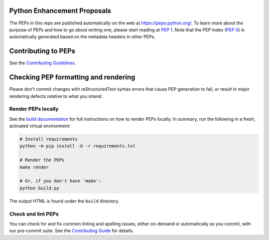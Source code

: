 Python Enhancement Proposals
============================

.. image:: https://github.com/python/peps/actions/workflows/render.yml/badge.svg
    :target: https://github.com/python/peps/actions

The PEPs in this repo are published automatically on the web at
https://peps.python.org/. To learn more about the purpose of PEPs and how to go
about writing one, please start reading at :pep:`1`. Note that the PEP Index
(:pep:`0`) is automatically generated based on the metadata headers in other PEPs.


Contributing to PEPs
====================

See the `Contributing Guidelines <./CONTRIBUTING.rst>`_.


Checking PEP formatting and rendering
=====================================

Please don't commit changes with reStructuredText syntax errors that cause PEP
generation to fail, or result in major rendering defects relative to what you
intend.


Render PEPs locally
-------------------

See the `build documentation <./docs/build.rst>`__ for full
instructions on how to render PEPs locally.
In summary, run the following in a fresh, activated virtual environment:

.. code-block:: bash

    # Install requirements
    python -m pip install -U -r requirements.txt

    # Render the PEPs
    make render

    # Or, if you don't have 'make':
    python build.py

The output HTML is found under the ``build`` directory.


Check and lint PEPs
-------------------

You can check for and fix common linting and spelling issues,
either on-demand or automatically as you commit, with our pre-commit suite.
See the `Contributing Guide <./CONTRIBUTING.rst>`_ for details.
